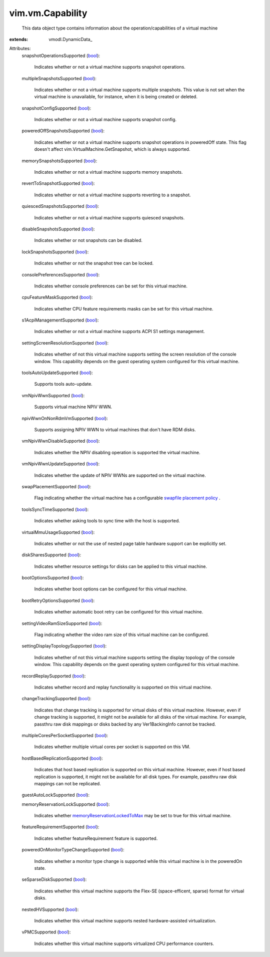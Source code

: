 
vim.vm.Capability
=================
  This data object type contains information about the operation/capabilities of a virtual machine
:extends: vmodl.DynamicData_

Attributes:
    snapshotOperationsSupported (`bool <https://docs.python.org/2/library/stdtypes.html>`_):

       Indicates whether or not a virtual machine supports snapshot operations.
    multipleSnapshotsSupported (`bool <https://docs.python.org/2/library/stdtypes.html>`_):

       Indicates whether or not a virtual machine supports multiple snapshots. This value is not set when the virtual machine is unavailable, for instance, when it is being created or deleted.
    snapshotConfigSupported (`bool <https://docs.python.org/2/library/stdtypes.html>`_):

       Indicates whether or not a virtual machine supports snapshot config.
    poweredOffSnapshotsSupported (`bool <https://docs.python.org/2/library/stdtypes.html>`_):

       Indicates whether or not a virtual machine supports snapshot operations in poweredOff state. This flag doesn't affect vim.VirtualMachine.GetSnapshot, which is always supported.
    memorySnapshotsSupported (`bool <https://docs.python.org/2/library/stdtypes.html>`_):

       Indicates whether or not a virtual machine supports memory snapshots.
    revertToSnapshotSupported (`bool <https://docs.python.org/2/library/stdtypes.html>`_):

       Indicates whether or not a virtual machine supports reverting to a snapshot.
    quiescedSnapshotsSupported (`bool <https://docs.python.org/2/library/stdtypes.html>`_):

       Indicates whether or not a virtual machine supports quiesced snapshots.
    disableSnapshotsSupported (`bool <https://docs.python.org/2/library/stdtypes.html>`_):

       Indicates whether or not snapshots can be disabled.
    lockSnapshotsSupported (`bool <https://docs.python.org/2/library/stdtypes.html>`_):

       Indicates whether or not the snapshot tree can be locked.
    consolePreferencesSupported (`bool <https://docs.python.org/2/library/stdtypes.html>`_):

       Indicates whether console preferences can be set for this virtual machine.
    cpuFeatureMaskSupported (`bool <https://docs.python.org/2/library/stdtypes.html>`_):

       Indicates whether CPU feature requirements masks can be set for this virtual machine.
    s1AcpiManagementSupported (`bool <https://docs.python.org/2/library/stdtypes.html>`_):

       Indicates whether or not a virtual machine supports ACPI S1 settings management.
    settingScreenResolutionSupported (`bool <https://docs.python.org/2/library/stdtypes.html>`_):

       Indicates whether of not this virtual machine supports setting the screen resolution of the console window. This capability depends on the guest operating system configured for this virtual machine.
    toolsAutoUpdateSupported (`bool <https://docs.python.org/2/library/stdtypes.html>`_):

       Supports tools auto-update.
    vmNpivWwnSupported (`bool <https://docs.python.org/2/library/stdtypes.html>`_):

       Supports virtual machine NPIV WWN.
    npivWwnOnNonRdmVmSupported (`bool <https://docs.python.org/2/library/stdtypes.html>`_):

       Supports assigning NPIV WWN to virtual machines that don't have RDM disks.
    vmNpivWwnDisableSupported (`bool <https://docs.python.org/2/library/stdtypes.html>`_):

       Indicates whether the NPIV disabling operation is supported the virtual machine.
    vmNpivWwnUpdateSupported (`bool <https://docs.python.org/2/library/stdtypes.html>`_):

       Indicates whether the update of NPIV WWNs are supported on the virtual machine.
    swapPlacementSupported (`bool <https://docs.python.org/2/library/stdtypes.html>`_):

       Flag indicating whether the virtual machine has a configurable `swapfile placement policy <vim/vm/ConfigInfo.rst#swapPlacement>`_ .
    toolsSyncTimeSupported (`bool <https://docs.python.org/2/library/stdtypes.html>`_):

       Indicates whether asking tools to sync time with the host is supported.
    virtualMmuUsageSupported (`bool <https://docs.python.org/2/library/stdtypes.html>`_):

       Indicates whether or not the use of nested page table hardware support can be explicitly set.
    diskSharesSupported (`bool <https://docs.python.org/2/library/stdtypes.html>`_):

       Indicates whether resource settings for disks can be applied to this virtual machine.
    bootOptionsSupported (`bool <https://docs.python.org/2/library/stdtypes.html>`_):

       Indicates whether boot options can be configured for this virtual machine.
    bootRetryOptionsSupported (`bool <https://docs.python.org/2/library/stdtypes.html>`_):

       Indicates whether automatic boot retry can be configured for this virtual machine.
    settingVideoRamSizeSupported (`bool <https://docs.python.org/2/library/stdtypes.html>`_):

       Flag indicating whether the video ram size of this virtual machine can be configured.
    settingDisplayTopologySupported (`bool <https://docs.python.org/2/library/stdtypes.html>`_):

       Indicates whether of not this virtual machine supports setting the display topology of the console window. This capability depends on the guest operating system configured for this virtual machine.
    recordReplaySupported (`bool <https://docs.python.org/2/library/stdtypes.html>`_):

       Indicates whether record and replay functionality is supported on this virtual machine.
    changeTrackingSupported (`bool <https://docs.python.org/2/library/stdtypes.html>`_):

       Indicates that change tracking is supported for virtual disks of this virtual machine. However, even if change tracking is supported, it might not be available for all disks of the virtual machine. For example, passthru raw disk mappings or disks backed by any Ver1BackingInfo cannot be tracked.
    multipleCoresPerSocketSupported (`bool <https://docs.python.org/2/library/stdtypes.html>`_):

       Indicates whether multiple virtual cores per socket is supported on this VM.
    hostBasedReplicationSupported (`bool <https://docs.python.org/2/library/stdtypes.html>`_):

       Indicates that host based replication is supported on this virtual machine. However, even if host based replication is supported, it might not be available for all disk types. For example, passthru raw disk mappings can not be replicated.
    guestAutoLockSupported (`bool <https://docs.python.org/2/library/stdtypes.html>`_):

    memoryReservationLockSupported (`bool <https://docs.python.org/2/library/stdtypes.html>`_):

       Indicates whether `memoryReservationLockedToMax <vim/vm/ConfigInfo.rst#memoryReservationLockedToMax>`_ may be set to true for this virtual machine.
    featureRequirementSupported (`bool <https://docs.python.org/2/library/stdtypes.html>`_):

       Indicates whether featureRequirement feature is supported.
    poweredOnMonitorTypeChangeSupported (`bool <https://docs.python.org/2/library/stdtypes.html>`_):

       Indicates whether a monitor type change is supported while this virtual machine is in the poweredOn state.
    seSparseDiskSupported (`bool <https://docs.python.org/2/library/stdtypes.html>`_):

       Indicates whether this virtual machine supports the Flex-SE (space-efficent, sparse) format for virtual disks.
    nestedHVSupported (`bool <https://docs.python.org/2/library/stdtypes.html>`_):

       Indicates whether this virtual machine supports nested hardware-assisted virtualization.
    vPMCSupported (`bool <https://docs.python.org/2/library/stdtypes.html>`_):

       Indicates whether this virtual machine supports virtualized CPU performance counters.
